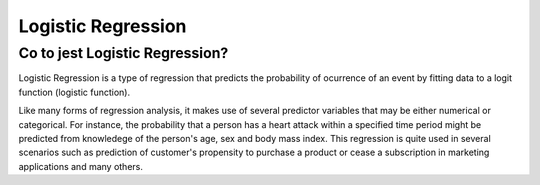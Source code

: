 *******************
Logistic Regression
*******************

Co to jest Logistic Regression?
===============================

Logistic Regression is a type of regression that predicts the probability of ocurrence of an event by fitting data to a logit function (logistic function).

Like many forms of regression analysis, it makes use of several predictor variables that may be either numerical or categorical. For instance, the probability that a person has a heart attack within a specified time period might be predicted from knowledege of the person's age, sex and body mass index. This regression is quite used in several scenarios such as prediction of customer's propensity to purchase a product or cease a subscription in marketing applications and many others.


